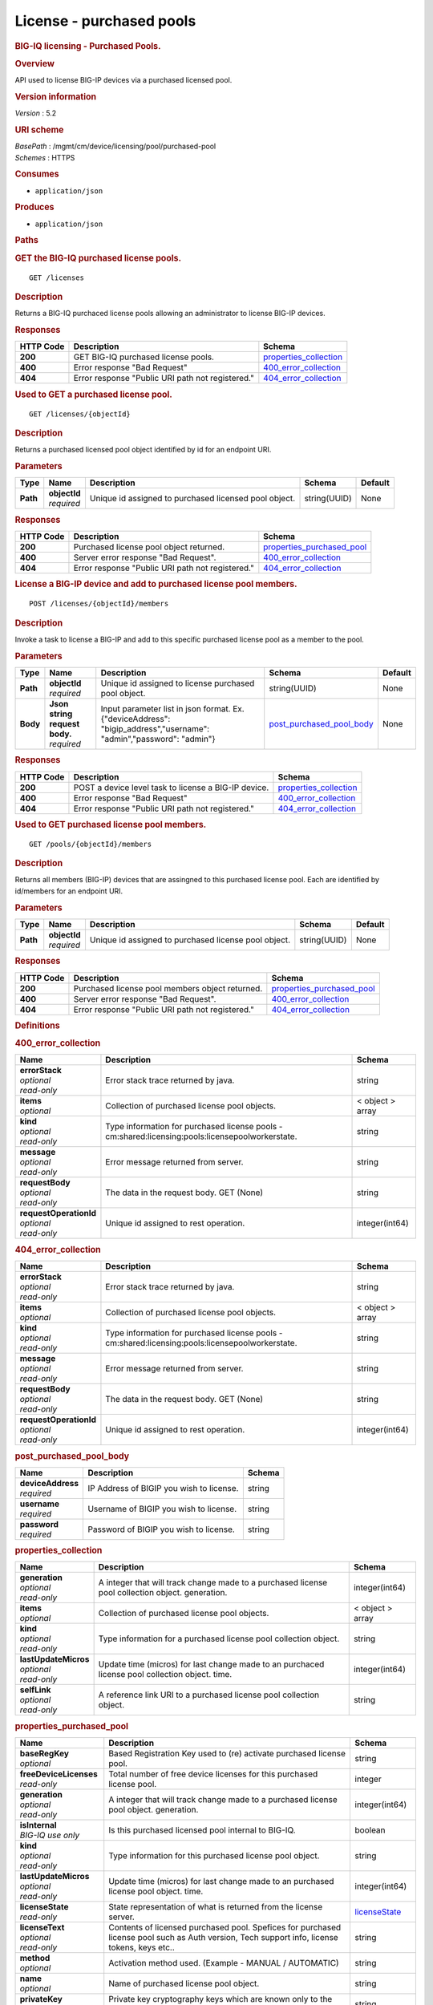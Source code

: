 License - purchased pools
^^^^^^^^^^^^^^^^^^^^^^^^^

.. raw:: html

   <div id="header">

.. rubric:: BIG-IQ licensing - Purchased Pools.
   :name: big-iq-licensing---purchased-pools.

.. raw:: html

   </div>

.. raw:: html

   <div id="content">

.. raw:: html

   <div class="sect1">

.. rubric:: Overview
   :name: _overview

.. raw:: html

   <div class="sectionbody">

.. raw:: html

   <div class="paragraph">

API used to license BIG-IP devices via a purchased licensed pool.

.. raw:: html

   </div>

.. raw:: html

   <div class="sect2">

.. rubric:: Version information
   :name: _version_information

.. raw:: html

   <div class="paragraph">

*Version* : 5.2

.. raw:: html

   </div>

.. raw:: html

   </div>

.. raw:: html

   <div class="sect2">

.. rubric:: URI scheme
   :name: _uri_scheme

.. raw:: html

   <div class="paragraph">

| *BasePath* : /mgmt/cm/device/licensing/pool/purchased-pool
| *Schemes* : HTTPS

.. raw:: html

   </div>

.. raw:: html

   </div>

.. raw:: html

   <div class="sect2">

.. rubric:: Consumes
   :name: _consumes

.. raw:: html

   <div class="ulist">

-  ``application/json``

.. raw:: html

   </div>

.. raw:: html

   </div>

.. raw:: html

   <div class="sect2">

.. rubric:: Produces
   :name: _produces

.. raw:: html

   <div class="ulist">

-  ``application/json``

.. raw:: html

   </div>

.. raw:: html

   </div>

.. raw:: html

   </div>

.. raw:: html

   </div>

.. raw:: html

   <div class="sect1">

.. rubric:: Paths
   :name: _paths

.. raw:: html

   <div class="sectionbody">

.. raw:: html

   <div class="sect2">

.. rubric:: GET the BIG-IQ purchased license pools.
   :name: _pools_get

.. raw:: html

   <div class="literalblock">

.. raw:: html

   <div class="content">

::

    GET /licenses

.. raw:: html

   </div>

.. raw:: html

   </div>

.. raw:: html

   <div class="sect3">

.. rubric:: Description
   :name: _description

.. raw:: html

   <div class="paragraph">

Returns a BIG-IQ purchaced license pools allowing an administrator to
license BIG-IP devices.

.. raw:: html

   </div>

.. raw:: html

   </div>

.. raw:: html

   <div class="sect3">

.. rubric:: Responses
   :name: _responses

+-------------+----------------------------------------------------+--------------------------------------------------------+
| HTTP Code   | Description                                        | Schema                                                 |
+=============+====================================================+========================================================+
| **200**     | GET BIG-IQ purchased license pools.                | `properties\_collection <#_properties_collection>`__   |
+-------------+----------------------------------------------------+--------------------------------------------------------+
| **400**     | Error response "Bad Request"                       | `400\_error\_collection <#_400_error_collection>`__    |
+-------------+----------------------------------------------------+--------------------------------------------------------+
| **404**     | Error response "Public URI path not registered."   | `404\_error\_collection <#_404_error_collection>`__    |
+-------------+----------------------------------------------------+--------------------------------------------------------+

.. raw:: html

   </div>

.. raw:: html

   </div>

.. raw:: html

   <div class="sect2">

.. rubric:: Used to GET a purchased license pool.
   :name: _pools_objectid_get

.. raw:: html

   <div class="literalblock">

.. raw:: html

   <div class="content">

::

    GET /licenses/{objectId}

.. raw:: html

   </div>

.. raw:: html

   </div>

.. raw:: html

   <div class="sect3">

.. rubric:: Description
   :name: _description_2

.. raw:: html

   <div class="paragraph">

Returns a purchased licensed pool object identified by id for an
endpoint URI.

.. raw:: html

   </div>

.. raw:: html

   </div>

.. raw:: html

   <div class="sect3">

.. rubric:: Parameters
   :name: _parameters

+------------+------------------+---------------------------------------------------------+----------------+-----------+
| Type       | Name             | Description                                             | Schema         | Default   |
+============+==================+=========================================================+================+===========+
| **Path**   | | **objectId**   | Unique id assigned to purchased licensed pool object.   | string(UUID)   | None      |
|            | | *required*     |                                                         |                |           |
+------------+------------------+---------------------------------------------------------+----------------+-----------+

.. raw:: html

   </div>

.. raw:: html

   <div class="sect3">

.. rubric:: Responses
   :name: _responses_2

+-------------+----------------------------------------------------+-----------------------------------------------------------------+
| HTTP Code   | Description                                        | Schema                                                          |
+=============+====================================================+=================================================================+
| **200**     | Purchased license pool object returned.            | `properties\_purchased\_pool <#_properties_purchased_pool>`__   |
+-------------+----------------------------------------------------+-----------------------------------------------------------------+
| **400**     | Server error response "Bad Request".               | `400\_error\_collection <#_400_error_collection>`__             |
+-------------+----------------------------------------------------+-----------------------------------------------------------------+
| **404**     | Error response "Public URI path not registered."   | `404\_error\_collection <#_404_error_collection>`__             |
+-------------+----------------------------------------------------+-----------------------------------------------------------------+

.. raw:: html

   </div>

.. raw:: html

   </div>

.. raw:: html

   <div class="sect2">

.. rubric:: License a BIG-IP device and add to purchased license pool
   members.
   :name: _pools_objectid_members_post

.. raw:: html

   <div class="literalblock">

.. raw:: html

   <div class="content">

::

    POST /licenses/{objectId}/members

.. raw:: html

   </div>

.. raw:: html

   </div>

.. raw:: html

   <div class="sect3">

.. rubric:: Description
   :name: _description_3

.. raw:: html

   <div class="paragraph">

Invoke a task to license a BIG-IP and add to this specific purchased
license pool as a member to the pool.

.. raw:: html

   </div>

.. raw:: html

   </div>

.. raw:: html

   <div class="sect3">

.. rubric:: Parameters
   :name: _parameters_2

+------------+-----------------------------------+------------------------------------------------------------------------------------------------------------------------+----------------------------------------------------------------+-----------+
| Type       | Name                              | Description                                                                                                            | Schema                                                         | Default   |
+============+===================================+========================================================================================================================+================================================================+===========+
| **Path**   | | **objectId**                    | Unique id assigned to license purchased pool object.                                                                   | string(UUID)                                                   | None      |
|            | | *required*                      |                                                                                                                        |                                                                |           |
+------------+-----------------------------------+------------------------------------------------------------------------------------------------------------------------+----------------------------------------------------------------+-----------+
| **Body**   | | **Json string request body.**   | Input parameter list in json format. Ex. {"deviceAddress": "bigip\_address","username": "admin","password": "admin"}   | `post\_purchased\_pool\_body <#_post_purchased_pool_body>`__   | None      |
|            | | *required*                      |                                                                                                                        |                                                                |           |
+------------+-----------------------------------+------------------------------------------------------------------------------------------------------------------------+----------------------------------------------------------------+-----------+

.. raw:: html

   </div>

.. raw:: html

   <div class="sect3">

.. rubric:: Responses
   :name: _responses_3

+-------------+--------------------------------------------------------+--------------------------------------------------------+
| HTTP Code   | Description                                            | Schema                                                 |
+=============+========================================================+========================================================+
| **200**     | POST a device level task to license a BIG-IP device.   | `properties\_collection <#_properties_collection>`__   |
+-------------+--------------------------------------------------------+--------------------------------------------------------+
| **400**     | Error response "Bad Request"                           | `400\_error\_collection <#_400_error_collection>`__    |
+-------------+--------------------------------------------------------+--------------------------------------------------------+
| **404**     | Error response "Public URI path not registered."       | `404\_error\_collection <#_404_error_collection>`__    |
+-------------+--------------------------------------------------------+--------------------------------------------------------+

.. raw:: html

   </div>

.. raw:: html

   </div>

.. raw:: html

   <div class="sect2">

.. rubric:: Used to GET purchased license pool members.
   :name: _pools_objectid_members_get

.. raw:: html

   <div class="literalblock">

.. raw:: html

   <div class="content">

::

    GET /pools/{objectId}/members

.. raw:: html

   </div>

.. raw:: html

   </div>

.. raw:: html

   <div class="sect3">

.. rubric:: Description
   :name: _description_4

.. raw:: html

   <div class="paragraph">

Returns all members (BIG-IP) devices that are assingned to this
purchased license pool. Each are identified by id/members for an
endpoint URI.

.. raw:: html

   </div>

.. raw:: html

   </div>

.. raw:: html

   <div class="sect3">

.. rubric:: Parameters
   :name: _parameters_3

+------------+------------------+--------------------------------------------------------+----------------+-----------+
| Type       | Name             | Description                                            | Schema         | Default   |
+============+==================+========================================================+================+===========+
| **Path**   | | **objectId**   | Unique id assigned to purchased license pool object.   | string(UUID)   | None      |
|            | | *required*     |                                                        |                |           |
+------------+------------------+--------------------------------------------------------+----------------+-----------+

.. raw:: html

   </div>

.. raw:: html

   <div class="sect3">

.. rubric:: Responses
   :name: _responses_4

+-------------+----------------------------------------------------+-----------------------------------------------------------------+
| HTTP Code   | Description                                        | Schema                                                          |
+=============+====================================================+=================================================================+
| **200**     | Purchased license pool members object returned.    | `properties\_purchased\_pool <#_properties_purchased_pool>`__   |
+-------------+----------------------------------------------------+-----------------------------------------------------------------+
| **400**     | Server error response "Bad Request".               | `400\_error\_collection <#_400_error_collection>`__             |
+-------------+----------------------------------------------------+-----------------------------------------------------------------+
| **404**     | Error response "Public URI path not registered."   | `404\_error\_collection <#_404_error_collection>`__             |
+-------------+----------------------------------------------------+-----------------------------------------------------------------+

.. raw:: html

   </div>

.. raw:: html

   </div>

.. raw:: html

   </div>

.. raw:: html

   </div>

.. raw:: html

   <div class="sect1">

.. rubric:: Definitions
   :name: _definitions

.. raw:: html

   <div class="sectionbody">

.. raw:: html

   <div class="sect2">

.. rubric:: 400\_error\_collection
   :name: _400_error_collection

+----------------------------+----------------------------------------------------------------------------------------------------+--------------------+
| Name                       | Description                                                                                        | Schema             |
+============================+====================================================================================================+====================+
| | **errorStack**           | Error stack trace returned by java.                                                                | string             |
| | *optional*               |                                                                                                    |                    |
| | *read-only*              |                                                                                                    |                    |
+----------------------------+----------------------------------------------------------------------------------------------------+--------------------+
| | **items**                | Collection of purchased license pool objects.                                                      | < object > array   |
| | *optional*               |                                                                                                    |                    |
+----------------------------+----------------------------------------------------------------------------------------------------+--------------------+
| | **kind**                 | Type information for purchased license pools - cm:shared:licensing:pools:licensepoolworkerstate.   | string             |
| | *optional*               |                                                                                                    |                    |
| | *read-only*              |                                                                                                    |                    |
+----------------------------+----------------------------------------------------------------------------------------------------+--------------------+
| | **message**              | Error message returned from server.                                                                | string             |
| | *optional*               |                                                                                                    |                    |
| | *read-only*              |                                                                                                    |                    |
+----------------------------+----------------------------------------------------------------------------------------------------+--------------------+
| | **requestBody**          | The data in the request body. GET (None)                                                           | string             |
| | *optional*               |                                                                                                    |                    |
| | *read-only*              |                                                                                                    |                    |
+----------------------------+----------------------------------------------------------------------------------------------------+--------------------+
| | **requestOperationId**   | Unique id assigned to rest operation.                                                              | integer(int64)     |
| | *optional*               |                                                                                                    |                    |
| | *read-only*              |                                                                                                    |                    |
+----------------------------+----------------------------------------------------------------------------------------------------+--------------------+

.. raw:: html

   </div>

.. raw:: html

   <div class="sect2">

.. rubric:: 404\_error\_collection
   :name: _404_error_collection

+----------------------------+----------------------------------------------------------------------------------------------------+--------------------+
| Name                       | Description                                                                                        | Schema             |
+============================+====================================================================================================+====================+
| | **errorStack**           | Error stack trace returned by java.                                                                | string             |
| | *optional*               |                                                                                                    |                    |
| | *read-only*              |                                                                                                    |                    |
+----------------------------+----------------------------------------------------------------------------------------------------+--------------------+
| | **items**                | Collection of purchased license pool objects.                                                      | < object > array   |
| | *optional*               |                                                                                                    |                    |
+----------------------------+----------------------------------------------------------------------------------------------------+--------------------+
| | **kind**                 | Type information for purchased license pools - cm:shared:licensing:pools:licensepoolworkerstate.   | string             |
| | *optional*               |                                                                                                    |                    |
| | *read-only*              |                                                                                                    |                    |
+----------------------------+----------------------------------------------------------------------------------------------------+--------------------+
| | **message**              | Error message returned from server.                                                                | string             |
| | *optional*               |                                                                                                    |                    |
| | *read-only*              |                                                                                                    |                    |
+----------------------------+----------------------------------------------------------------------------------------------------+--------------------+
| | **requestBody**          | The data in the request body. GET (None)                                                           | string             |
| | *optional*               |                                                                                                    |                    |
| | *read-only*              |                                                                                                    |                    |
+----------------------------+----------------------------------------------------------------------------------------------------+--------------------+
| | **requestOperationId**   | Unique id assigned to rest operation.                                                              | integer(int64)     |
| | *optional*               |                                                                                                    |                    |
| | *read-only*              |                                                                                                    |                    |
+----------------------------+----------------------------------------------------------------------------------------------------+--------------------+

.. raw:: html

   </div>

.. raw:: html

   <div class="sect2">

.. rubric:: post\_purchased\_pool\_body
   :name: _post_purchased_pool_body

+-----------------------+--------------------------------------------+----------+
| Name                  | Description                                | Schema   |
+=======================+============================================+==========+
| | **deviceAddress**   | IP Address of BIGIP you wish to license.   | string   |
| | *required*          |                                            |          |
+-----------------------+--------------------------------------------+----------+
| | **username**        | Username of BIGIP you wish to license.     | string   |
| | *required*          |                                            |          |
+-----------------------+--------------------------------------------+----------+
| | **password**        | Password of BIGIP you wish to license.     | string   |
| | *required*          |                                            |          |
+-----------------------+--------------------------------------------+----------+

.. raw:: html

   </div>

.. raw:: html

   <div class="sect2">

.. rubric:: properties\_collection
   :name: _properties_collection

+--------------------------+----------------------------------------------------------------------------------------------------+--------------------+
| Name                     | Description                                                                                        | Schema             |
+==========================+====================================================================================================+====================+
| | **generation**         | A integer that will track change made to a purchased license pool collection object. generation.   | integer(int64)     |
| | *optional*             |                                                                                                    |                    |
| | *read-only*            |                                                                                                    |                    |
+--------------------------+----------------------------------------------------------------------------------------------------+--------------------+
| | **items**              | Collection of purchased license pool objects.                                                      | < object > array   |
| | *optional*             |                                                                                                    |                    |
+--------------------------+----------------------------------------------------------------------------------------------------+--------------------+
| | **kind**               | Type information for a purchased license pool collection object.                                   | string             |
| | *optional*             |                                                                                                    |                    |
| | *read-only*            |                                                                                                    |                    |
+--------------------------+----------------------------------------------------------------------------------------------------+--------------------+
| | **lastUpdateMicros**   | Update time (micros) for last change made to an purchaced license pool collection object. time.    | integer(int64)     |
| | *optional*             |                                                                                                    |                    |
| | *read-only*            |                                                                                                    |                    |
+--------------------------+----------------------------------------------------------------------------------------------------+--------------------+
| | **selfLink**           | A reference link URI to a purchased license pool collection object.                                | string             |
| | *optional*             |                                                                                                    |                    |
| | *read-only*            |                                                                                                    |                    |
+--------------------------+----------------------------------------------------------------------------------------------------+--------------------+

.. raw:: html

   </div>

.. raw:: html

   <div class="sect2">

.. rubric:: properties\_purchased\_pool
   :name: _properties_purchased_pool

+-----------------------------+------------------------------------------------------------------------------------------------------------------------------------------------+---------------------------------------------------------------+
| Name                        | Description                                                                                                                                    | Schema                                                        |
+=============================+================================================================================================================================================+===============================================================+
| | **baseRegKey**            | Based Registration Key used to (re) activate purchased license pool.                                                                           | string                                                        |
| | *optional*                |                                                                                                                                                |                                                               |
+-----------------------------+------------------------------------------------------------------------------------------------------------------------------------------------+---------------------------------------------------------------+
| | **freeDeviceLicenses**    | Total number of free device licenses for this purchased license pool.                                                                          | integer                                                       |
| | *read-only*               |                                                                                                                                                |                                                               |
+-----------------------------+------------------------------------------------------------------------------------------------------------------------------------------------+---------------------------------------------------------------+
| | **generation**            | A integer that will track change made to a purchased license pool object. generation.                                                          | integer(int64)                                                |
| | *optional*                |                                                                                                                                                |                                                               |
| | *read-only*               |                                                                                                                                                |                                                               |
+-----------------------------+------------------------------------------------------------------------------------------------------------------------------------------------+---------------------------------------------------------------+
| | **isInternal**            | Is this purchased licensed pool internal to BIG-IQ.                                                                                            | boolean                                                       |
| | *BIG-IQ use only*         |                                                                                                                                                |                                                               |
+-----------------------------+------------------------------------------------------------------------------------------------------------------------------------------------+---------------------------------------------------------------+
| | **kind**                  | Type information for this purchased license pool object.                                                                                       | string                                                        |
| | *optional*                |                                                                                                                                                |                                                               |
| | *read-only*               |                                                                                                                                                |                                                               |
+-----------------------------+------------------------------------------------------------------------------------------------------------------------------------------------+---------------------------------------------------------------+
| | **lastUpdateMicros**      | Update time (micros) for last change made to an purchased license pool object. time.                                                           | integer(int64)                                                |
| | *optional*                |                                                                                                                                                |                                                               |
| | *read-only*               |                                                                                                                                                |                                                               |
+-----------------------------+------------------------------------------------------------------------------------------------------------------------------------------------+---------------------------------------------------------------+
| | **licenseState**          | State representation of what is returned from the license server.                                                                              | `licenseState <#_properties_purchased_pool_licensestate>`__   |
| | *read-only*               |                                                                                                                                                |                                                               |
+-----------------------------+------------------------------------------------------------------------------------------------------------------------------------------------+---------------------------------------------------------------+
| | **licenseText**           | Contents of licensed purchased pool. Spefices for purchased license pool such as Auth version, Tech support info, license tokens, keys etc..   | string                                                        |
| | *optional*                |                                                                                                                                                |                                                               |
| | *read-only*               |                                                                                                                                                |                                                               |
+-----------------------------+------------------------------------------------------------------------------------------------------------------------------------------------+---------------------------------------------------------------+
| | **method**                | Activation method used. (Example - MANUAL / AUTOMATIC)                                                                                         | string                                                        |
| | *optional*                |                                                                                                                                                |                                                               |
+-----------------------------+------------------------------------------------------------------------------------------------------------------------------------------------+---------------------------------------------------------------+
| | **name**                  | Name of purchased license pool object.                                                                                                         | string                                                        |
| | *optional*                |                                                                                                                                                |                                                               |
+-----------------------------+------------------------------------------------------------------------------------------------------------------------------------------------+---------------------------------------------------------------+
| | **privateKey**            | Private key cryptography keys which are known only to the owner.                                                                               | string                                                        |
| | *optional*                |                                                                                                                                                |                                                               |
+-----------------------------+------------------------------------------------------------------------------------------------------------------------------------------------+---------------------------------------------------------------+
| | **publicKey**             | Public key cryptography which may be disseminated widely.                                                                                      | < integer > array                                             |
| | *optional*                |                                                                                                                                                |                                                               |
+-----------------------------+------------------------------------------------------------------------------------------------------------------------------------------------+---------------------------------------------------------------+
| | **registeredKey**         | Registered key post cryptography response from server.                                                                                         | < integer > array                                             |
| | *optional*                |                                                                                                                                                |                                                               |
+-----------------------------+------------------------------------------------------------------------------------------------------------------------------------------------+---------------------------------------------------------------+
| | **selfLink**              | Reference link to ppurchased licensed pool.                                                                                                    | string                                                        |
| | *optional*                |                                                                                                                                                |                                                               |
| | *read-only*               |                                                                                                                                                |                                                               |
+-----------------------------+------------------------------------------------------------------------------------------------------------------------------------------------+---------------------------------------------------------------+
| | **sortName**              | Sort string based on BIG-IQ licensing type. (Purchased Pool)                                                                                   | string                                                        |
| | *optional*                |                                                                                                                                                |                                                               |
+-----------------------------+------------------------------------------------------------------------------------------------------------------------------------------------+---------------------------------------------------------------+
| | **state**                 | State of license for purchaced license pool. (Example - LICENSED)                                                                              | string                                                        |
| | *optional*                |                                                                                                                                                |                                                               |
+-----------------------------+------------------------------------------------------------------------------------------------------------------------------------------------+---------------------------------------------------------------+
| | **totalDeviceLicenses**   | Total number of device licenses for this purchased license pool.                                                                               | integer                                                       |
| | *optional*                |                                                                                                                                                |                                                               |
+-----------------------------+------------------------------------------------------------------------------------------------------------------------------------------------+---------------------------------------------------------------+
| | **uuid**                  | Unique id assigned to a purchased license pool object.                                                                                         | string                                                        |
| | *optional*                |                                                                                                                                                |                                                               |
| | *read-only*               |                                                                                                                                                |                                                               |
+-----------------------------+------------------------------------------------------------------------------------------------------------------------------------------------+---------------------------------------------------------------+

.. raw:: html

   <div id="_properties_purchased_pool_licensestate" class="paragraph">

**licenseState**

.. raw:: html

   </div>

+---------------------------------+--------------------------------------------------------------------------------------------------------------------------------------------------+-------------------------------------------------------------------------+
| Name                            | Description                                                                                                                                      | Schema                                                                  |
+=================================+==================================================================================================================================================+=========================================================================+
| | **activeModules**             | Modules activivated for purchased license pool. (Example - VEP1, LTM, 1G, 4 Instances\|V092327-5105381\|IPV6 Gateway\|Rate Shaping\|Ram Cache)   | < string > array                                                        |
| | *optional*                    |                                                                                                                                                  |                                                                         |
+---------------------------------+--------------------------------------------------------------------------------------------------------------------------------------------------+-------------------------------------------------------------------------+
| | **authVers**                  | Version of authentication used by BIG-IQ. (Example - 5b)                                                                                         | string                                                                  |
| | *optional*                    |                                                                                                                                                  |                                                                         |
+---------------------------------+--------------------------------------------------------------------------------------------------------------------------------------------------+-------------------------------------------------------------------------+
| | **authorization**             | Authorization string used by purchased license pool. Response from license server.                                                               | string                                                                  |
| | *optional*                    |                                                                                                                                                  |                                                                         |
+---------------------------------+--------------------------------------------------------------------------------------------------------------------------------------------------+-------------------------------------------------------------------------+
| | **dossier**                   | Dossier generated for this purchased license pool. Response from license server.                                                                 | string                                                                  |
| | *optional*                    |                                                                                                                                                  |                                                                         |
+---------------------------------+--------------------------------------------------------------------------------------------------------------------------------------------------+-------------------------------------------------------------------------+
| | **evaluationEndDateTime**     | End date and time a license server evaluate took place (Format - 2016-10-26T00:00:00-04:00)                                                      | string                                                                  |
| | *optional*                    |                                                                                                                                                  |                                                                         |
+---------------------------------+--------------------------------------------------------------------------------------------------------------------------------------------------+-------------------------------------------------------------------------+
| | **evaluationStartDateTime**   | Start date and time a license server evaluate took place (Format - 2016-10-26T00:00:00-04:00)                                                    | string                                                                  |
| | *optional*                    |                                                                                                                                                  |                                                                         |
+---------------------------------+--------------------------------------------------------------------------------------------------------------------------------------------------+-------------------------------------------------------------------------+
| | **exclusivePlatform**         | Platfrom description response from server. (Example - BIG-IQ Pool, Z100, Z100H, Z100K, Z100x)                                                    | < string > array                                                        |
| | *optional*                    |                                                                                                                                                  |                                                                         |
+---------------------------------+--------------------------------------------------------------------------------------------------------------------------------------------------+-------------------------------------------------------------------------+
| | **featureFlags**              | Descritive flags avalible to purchased license pools.                                                                                            | < `featureFlags <#_properties_purchased_pool_featureflags>`__ > array   |
| | *optional*                    |                                                                                                                                                  |                                                                         |
+---------------------------------+--------------------------------------------------------------------------------------------------------------------------------------------------+-------------------------------------------------------------------------+
| | **licenseDateTime**           | Date and time license was generated. (Format - 2016-10-26T00:00:00-04:00)                                                                        | string                                                                  |
| | *optional*                    |                                                                                                                                                  |                                                                         |
+---------------------------------+--------------------------------------------------------------------------------------------------------------------------------------------------+-------------------------------------------------------------------------+
| | **licenseEndDateTime**        | End date and time a license was instatiated on BIG-IQ (Format - 2016-10-26T00:00:00-04:00)                                                       | string                                                                  |
| | *optional*                    |                                                                                                                                                  |                                                                         |
+---------------------------------+--------------------------------------------------------------------------------------------------------------------------------------------------+-------------------------------------------------------------------------+
| | **licenseStartDateTime**      | Start date and time a license was instatiated on BIG-IQ (Format - 2016-10-26T00:00:00-04:00)                                                     | string                                                                  |
| | *optional*                    |                                                                                                                                                  |                                                                         |
+---------------------------------+--------------------------------------------------------------------------------------------------------------------------------------------------+-------------------------------------------------------------------------+
| | **licenseVersion**            | Version of BIG-IQ this license is generated for. (Example - 5.1.0)                                                                               | string                                                                  |
| | *optional*                    |                                                                                                                                                  |                                                                         |
+---------------------------------+--------------------------------------------------------------------------------------------------------------------------------------------------+-------------------------------------------------------------------------+
| | **optionalModules**           | Modules that are optional for purchased license pool. (Example - VEP1, LTM, 1G, Add 25 Instances)                                                | < string > array                                                        |
| | *optional*                    |                                                                                                                                                  |                                                                         |
+---------------------------------+--------------------------------------------------------------------------------------------------------------------------------------------------+-------------------------------------------------------------------------+
| | **platformId**                | Type of BIG-IQ platform information. (Example - BIG-IQ Pool)                                                                                     | string                                                                  |
| | *optional*                    |                                                                                                                                                  |                                                                         |
+---------------------------------+--------------------------------------------------------------------------------------------------------------------------------------------------+-------------------------------------------------------------------------+
| | **registrationKey**           | Registration Key used by this purchased license pool. Response from license server.                                                              | string                                                                  |
| | *optional*                    |                                                                                                                                                  |                                                                         |
+---------------------------------+--------------------------------------------------------------------------------------------------------------------------------------------------+-------------------------------------------------------------------------+
| | **serviceCheckDateTime**      | Data and time the last service check status request / respose occur from server. (Format - 2016-10-26T00:00:00-04:00)                            | string                                                                  |
| | *optional*                    |                                                                                                                                                  |                                                                         |
+---------------------------------+--------------------------------------------------------------------------------------------------------------------------------------------------+-------------------------------------------------------------------------+
| | **serviceStatus**             | Server response describing service status. (Example - As of 2016-10-26 this system has an active service contract.)                              | string                                                                  |
| | *optional*                    |                                                                                                                                                  |                                                                         |
+---------------------------------+--------------------------------------------------------------------------------------------------------------------------------------------------+-------------------------------------------------------------------------+
| | **usage**                     | Organization usage data. Example - F5 Internal Product Development                                                                               | string                                                                  |
| | *optional*                    |                                                                                                                                                  |                                                                         |
+---------------------------------+--------------------------------------------------------------------------------------------------------------------------------------------------+-------------------------------------------------------------------------+
| | **vendor**                    | Company Name. Example F5 Networks, Inc.                                                                                                          | string                                                                  |
| | *optional*                    |                                                                                                                                                  |                                                                         |
+---------------------------------+--------------------------------------------------------------------------------------------------------------------------------------------------+-------------------------------------------------------------------------+

.. raw:: html

   <div id="_properties_purchased_pool_featureflags" class="paragraph">

**featureFlags**

.. raw:: html

   </div>

+----------------------+---------------------------------------------------------------------------------------------------------------------+----------+
| Name                 | Description                                                                                                         | Schema   |
+======================+=====================================================================================================================+==========+
| | **featureName**    | Name of feature. (Example - purchased\_license\_pool\_count, apm\_urlf\_limited\_session, apm\_web\_applications)   | string   |
| | *optional*         |                                                                                                                     |          |
+----------------------+---------------------------------------------------------------------------------------------------------------------+----------+
| | **featureValue**   | Weighted value for each feature. (Example - 10)                                                                     | string   |
| | *optional*         |                                                                                                                     |          |
+----------------------+---------------------------------------------------------------------------------------------------------------------+----------+

.. raw:: html

   </div>

.. raw:: html

   </div>

.. raw:: html

   </div>

.. raw:: html

   </div>

.. raw:: html

   <div id="footer">

.. raw:: html

   <div id="footer-text">

Last updated 2016-12-07 10:14:58 EST

.. raw:: html

   </div>

.. raw:: html

   </div>
